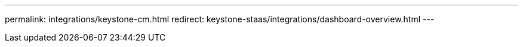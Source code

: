 ---
permalink: integrations/keystone-cm.html
redirect: keystone-staas/integrations/dashboard-overview.html
---



